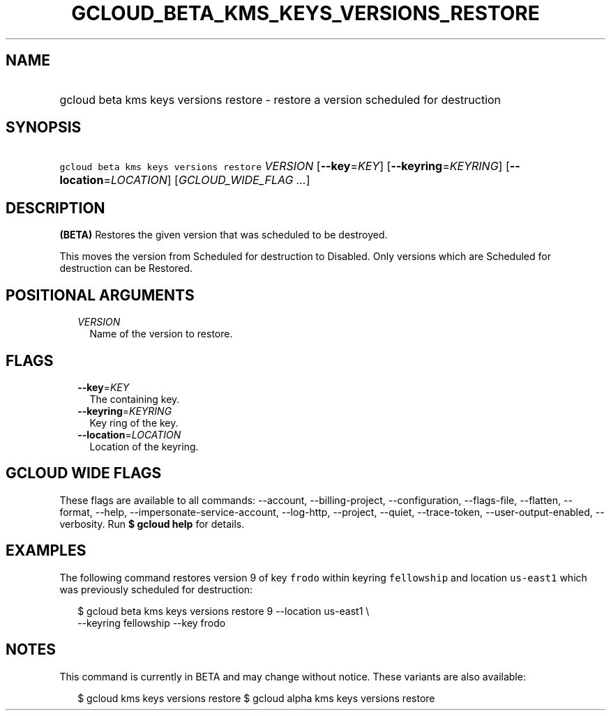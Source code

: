 
.TH "GCLOUD_BETA_KMS_KEYS_VERSIONS_RESTORE" 1



.SH "NAME"
.HP
gcloud beta kms keys versions restore \- restore a version scheduled for destruction



.SH "SYNOPSIS"
.HP
\f5gcloud beta kms keys versions restore\fR \fIVERSION\fR [\fB\-\-key\fR=\fIKEY\fR] [\fB\-\-keyring\fR=\fIKEYRING\fR] [\fB\-\-location\fR=\fILOCATION\fR] [\fIGCLOUD_WIDE_FLAG\ ...\fR]



.SH "DESCRIPTION"

\fB(BETA)\fR Restores the given version that was scheduled to be destroyed.

This moves the version from Scheduled for destruction to Disabled. Only versions
which are Scheduled for destruction can be Restored.



.SH "POSITIONAL ARGUMENTS"

.RS 2m
.TP 2m
\fIVERSION\fR
Name of the version to restore.


.RE
.sp

.SH "FLAGS"

.RS 2m
.TP 2m
\fB\-\-key\fR=\fIKEY\fR
The containing key.

.TP 2m
\fB\-\-keyring\fR=\fIKEYRING\fR
Key ring of the key.

.TP 2m
\fB\-\-location\fR=\fILOCATION\fR
Location of the keyring.


.RE
.sp

.SH "GCLOUD WIDE FLAGS"

These flags are available to all commands: \-\-account, \-\-billing\-project,
\-\-configuration, \-\-flags\-file, \-\-flatten, \-\-format, \-\-help,
\-\-impersonate\-service\-account, \-\-log\-http, \-\-project, \-\-quiet,
\-\-trace\-token, \-\-user\-output\-enabled, \-\-verbosity. Run \fB$ gcloud
help\fR for details.



.SH "EXAMPLES"

The following command restores version 9 of key \f5frodo\fR within keyring
\f5fellowship\fR and location \f5us\-east1\fR which was previously scheduled for
destruction:

.RS 2m
$ gcloud beta kms keys versions restore 9 \-\-location us\-east1 \e
    \-\-keyring fellowship \-\-key frodo
.RE



.SH "NOTES"

This command is currently in BETA and may change without notice. These variants
are also available:

.RS 2m
$ gcloud kms keys versions restore
$ gcloud alpha kms keys versions restore
.RE

